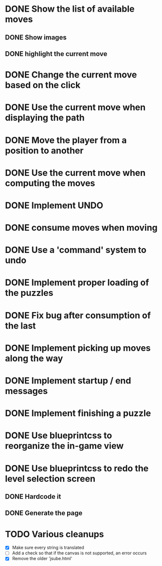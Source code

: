 * DONE Show the list of available moves
** DONE Show images
** DONE highlight the current move

* DONE Change the current move based on the click
* DONE Use the current move when displaying the path
* DONE Move the player from a position to another
* DONE Use the current move when computing the moves
* DONE Implement UNDO
* DONE consume moves when moving
* DONE Use a 'command' system to undo
* DONE Implement proper loading of the puzzles
* DONE Fix bug after consumption of the last 
* DONE Implement picking up moves along the way
* DONE Implement startup / end messages
* DONE Implement finishing a puzzle
* DONE Use blueprintcss to reorganize the in-game view
* DONE Use blueprintcss to redo the level selection screen
** DONE Hardcode it
** DONE Generate the page
* TODO Various cleanups
  + [X] Make sure every string is translated
  + [ ] Add a check so that if the canvas is not supported, 
	an error occurs
  + [X] Remove the older 'jsube.html'
	
